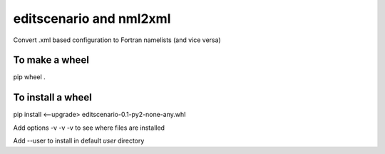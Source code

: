 editscenario and nml2xml
========================
Convert .xml based configuration to Fortran namelists (and vice versa)

To make a wheel
---------------
pip wheel .

To install a wheel
------------------
pip install <--upgrade> editscenario-0.1-py2-none-any.whl

Add options -v -v -v to see where files are installed

Add --user to install in default *user* directory
